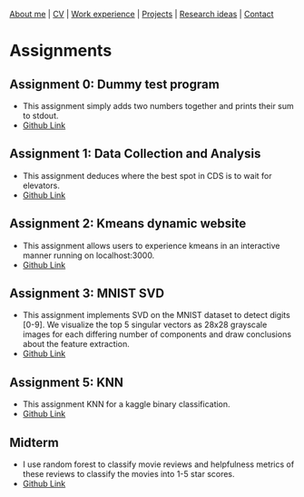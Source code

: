 #+OPTIONS: toc:nil num:nil

[[file:index.html][About me]] | [[file:resume/rossMikulskisResume.pdf][CV]] | [[file:work-experience.html][Work experience]] | [[file:projects.html][Projects]] | [[file:research/index.html][Research ideas]] | [[file:contact.html][Contact]]

* Assignments

** Assignment 0: Dummy test program
 * This assignment simply adds two numbers together and prints their sum to stdout.
 * [[https://github.com/rkulskis/rkulskis-assignment-0][Github Link]]
** Assignment 1: Data Collection and Analysis
 * This assignment deduces where the best spot in CDS is to wait for elevators.
 * [[https://github.com/rkulskis/rkulskis-assignment-1][Github Link]]
** Assignment 2: Kmeans dynamic website
 * This assignment allows users to experience kmeans in an interactive
	 manner running on localhost:3000.
 * [[https://github.com/rkulskis/rkulskis-assignment-2][Github Link]]
** Assignment 3: MNIST SVD
 * This assignment implements SVD on the MNIST dataset to detect digits
	 [0-9]. We visualize the top 5 singular vectors as 28x28 grayscale images
	 for each differing number of components and draw conclusions about the
	 feature extraction.
 * [[https://github.com/rkulskis/rkulskis-assignment-3][Github Link]]
** Assignment 5: KNN
 * This assignment KNN for a kaggle binary classification.
 * [[https://github.com/rkulskis/rkulskis-assignment-5][Github Link]]
** Midterm
 * I use random forest to classify movie reviews and helpfulness metrics of these
	 reviews to classify the movies into 1-5 star scores.
 * [[https://github.com/rkulskis/rkulskis-506-midterm][Github Link]]
	 
